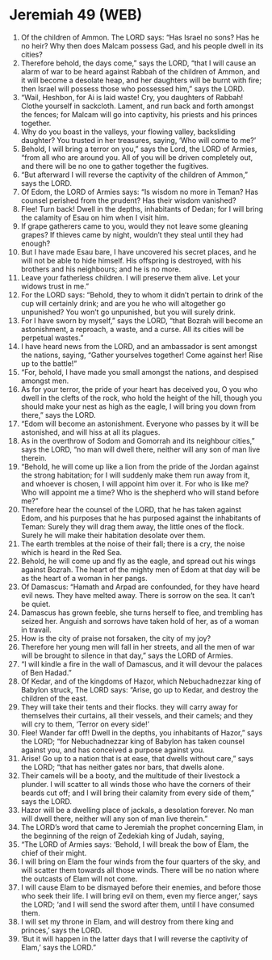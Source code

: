 * Jeremiah 49 (WEB)
:PROPERTIES:
:ID: WEB/24-JER49
:END:

1. Of the children of Ammon. The LORD says: “Has Israel no sons? Has he no heir? Why then does Malcam possess Gad, and his people dwell in its cities?
2. Therefore behold, the days come,” says the LORD, “that I will cause an alarm of war to be heard against Rabbah of the children of Ammon, and it will become a desolate heap, and her daughters will be burnt with fire; then Israel will possess those who possessed him,” says the LORD.
3. “Wail, Heshbon, for Ai is laid waste! Cry, you daughters of Rabbah! Clothe yourself in sackcloth. Lament, and run back and forth amongst the fences; for Malcam will go into captivity, his priests and his princes together.
4. Why do you boast in the valleys, your flowing valley, backsliding daughter? You trusted in her treasures, saying, ‘Who will come to me?’
5. Behold, I will bring a terror on you,” says the Lord, the LORD of Armies, “from all who are around you. All of you will be driven completely out, and there will be no one to gather together the fugitives.
6. “But afterward I will reverse the captivity of the children of Ammon,” says the LORD.
7. Of Edom, the LORD of Armies says: “Is wisdom no more in Teman? Has counsel perished from the prudent? Has their wisdom vanished?
8. Flee! Turn back! Dwell in the depths, inhabitants of Dedan; for I will bring the calamity of Esau on him when I visit him.
9. If grape gatherers came to you, would they not leave some gleaning grapes? If thieves came by night, wouldn’t they steal until they had enough?
10. But I have made Esau bare, I have uncovered his secret places, and he will not be able to hide himself. His offspring is destroyed, with his brothers and his neighbours; and he is no more.
11. Leave your fatherless children. I will preserve them alive. Let your widows trust in me.”
12. For the LORD says: “Behold, they to whom it didn’t pertain to drink of the cup will certainly drink; and are you he who will altogether go unpunished? You won’t go unpunished, but you will surely drink.
13. For I have sworn by myself,” says the LORD, “that Bozrah will become an astonishment, a reproach, a waste, and a curse. All its cities will be perpetual wastes.”
14. I have heard news from the LORD, and an ambassador is sent amongst the nations, saying, “Gather yourselves together! Come against her! Rise up to the battle!”
15. “For, behold, I have made you small amongst the nations, and despised amongst men.
16. As for your terror, the pride of your heart has deceived you, O you who dwell in the clefts of the rock, who hold the height of the hill, though you should make your nest as high as the eagle, I will bring you down from there,” says the LORD.
17. “Edom will become an astonishment. Everyone who passes by it will be astonished, and will hiss at all its plagues.
18. As in the overthrow of Sodom and Gomorrah and its neighbour cities,” says the LORD, “no man will dwell there, neither will any son of man live therein.
19. “Behold, he will come up like a lion from the pride of the Jordan against the strong habitation; for I will suddenly make them run away from it, and whoever is chosen, I will appoint him over it. For who is like me? Who will appoint me a time? Who is the shepherd who will stand before me?”
20. Therefore hear the counsel of the LORD, that he has taken against Edom, and his purposes that he has purposed against the inhabitants of Teman: Surely they will drag them away, the little ones of the flock. Surely he will make their habitation desolate over them.
21. The earth trembles at the noise of their fall; there is a cry, the noise which is heard in the Red Sea.
22. Behold, he will come up and fly as the eagle, and spread out his wings against Bozrah. The heart of the mighty men of Edom at that day will be as the heart of a woman in her pangs.
23. Of Damascus: “Hamath and Arpad are confounded, for they have heard evil news. They have melted away. There is sorrow on the sea. It can’t be quiet.
24. Damascus has grown feeble, she turns herself to flee, and trembling has seized her. Anguish and sorrows have taken hold of her, as of a woman in travail.
25. How is the city of praise not forsaken, the city of my joy?
26. Therefore her young men will fall in her streets, and all the men of war will be brought to silence in that day,” says the LORD of Armies.
27. “I will kindle a fire in the wall of Damascus, and it will devour the palaces of Ben Hadad.”
28. Of Kedar, and of the kingdoms of Hazor, which Nebuchadnezzar king of Babylon struck, The LORD says: “Arise, go up to Kedar, and destroy the children of the east.
29. They will take their tents and their flocks. they will carry away for themselves their curtains, all their vessels, and their camels; and they will cry to them, ‘Terror on every side!’
30. Flee! Wander far off! Dwell in the depths, you inhabitants of Hazor,” says the LORD; “for Nebuchadnezzar king of Babylon has taken counsel against you, and has conceived a purpose against you.
31. Arise! Go up to a nation that is at ease, that dwells without care,” says the LORD; “that has neither gates nor bars, that dwells alone.
32. Their camels will be a booty, and the multitude of their livestock a plunder. I will scatter to all winds those who have the corners of their beards cut off; and I will bring their calamity from every side of them,” says the LORD.
33. Hazor will be a dwelling place of jackals, a desolation forever. No man will dwell there, neither will any son of man live therein.”
34. The LORD’s word that came to Jeremiah the prophet concerning Elam, in the beginning of the reign of Zedekiah king of Judah, saying,
35. “The LORD of Armies says: ‘Behold, I will break the bow of Elam, the chief of their might.
36. I will bring on Elam the four winds from the four quarters of the sky, and will scatter them towards all those winds. There will be no nation where the outcasts of Elam will not come.
37. I will cause Elam to be dismayed before their enemies, and before those who seek their life. I will bring evil on them, even my fierce anger,’ says the LORD; ‘and I will send the sword after them, until I have consumed them.
38. I will set my throne in Elam, and will destroy from there king and princes,’ says the LORD.
39. ‘But it will happen in the latter days that I will reverse the captivity of Elam,’ says the LORD.”
